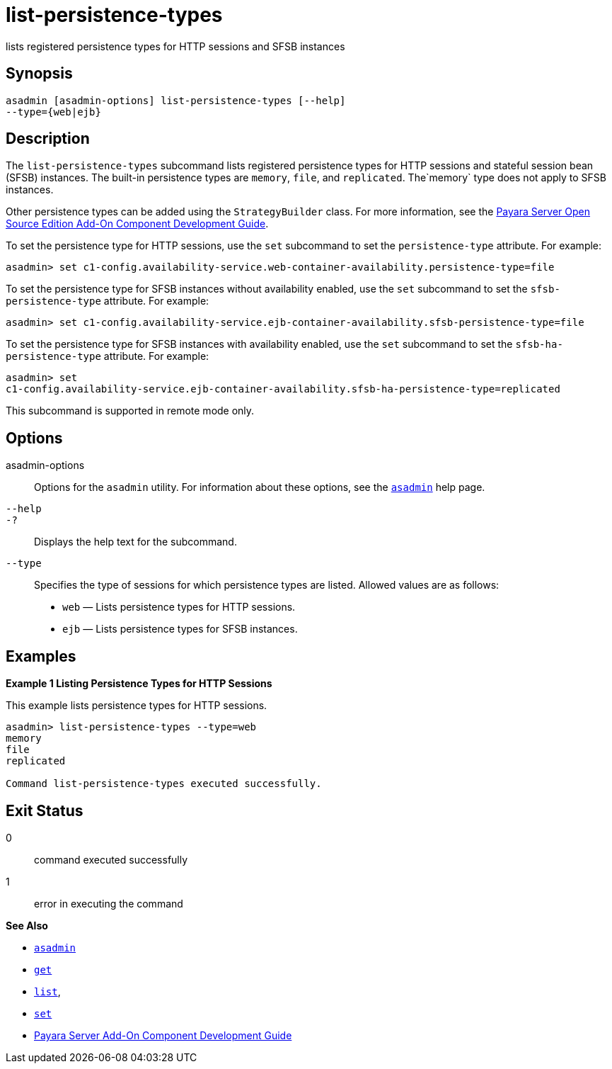 [[list-persistence-types]]
= list-persistence-types

lists registered persistence types for HTTP sessions and SFSB instances

[[synopsis]]
== Synopsis

[source,shell]
----
asadmin [asadmin-options] list-persistence-types [--help] 
--type={web|ejb}
----

[[description]]
== Description

The `list-persistence-types` subcommand lists registered persistence types for HTTP sessions and stateful session bean (SFSB) instances. The
built-in persistence types are `memory`, `file`, and `replicated`. The`memory` type does not apply to SFSB instances.

Other persistence types can be added using the `StrategyBuilder` class.
For more information, see the xref:docs:add-on-component-development-guide:toc.adoc#GSACG[Payara Server Open Source Edition Add-On Component Development Guide].

To set the persistence type for HTTP sessions, use the `set` subcommand to set the `persistence-type` attribute. For example:

[source,shell]
----
asadmin> set c1-config.availability-service.web-container-availability.persistence-type=file
----

To set the persistence type for SFSB instances without availability enabled, use the `set` subcommand to set the `sfsb-persistence-type` attribute. For example:

[source,shell]
----
asadmin> set c1-config.availability-service.ejb-container-availability.sfsb-persistence-type=file
----

To set the persistence type for SFSB instances with availability enabled, use the `set` subcommand to set the `sfsb-ha-persistence-type` attribute. For example:

[source,shell]
----
asadmin> set 
c1-config.availability-service.ejb-container-availability.sfsb-ha-persistence-type=replicated
----

This subcommand is supported in remote mode only.

[[options]]
== Options

asadmin-options::
  Options for the `asadmin` utility. For information about these options, see the xref:asadmin.adoc#asadmin-1m[`asadmin`] help page.
`--help`::
`-?`::
  Displays the help text for the subcommand.
`--type`::
  Specifies the type of sessions for which persistence types are listed. Allowed values are as follows: +
  * `web` — Lists persistence types for HTTP sessions.
  * `ejb` — Lists persistence types for SFSB instances.

[[examples]]
== Examples

*Example 1 Listing Persistence Types for HTTP Sessions*

This example lists persistence types for HTTP sessions.

[source,shell]
----
asadmin> list-persistence-types --type=web
memory
file
replicated

Command list-persistence-types executed successfully.
----

[[exit-status]]
== Exit Status

0::
  command executed successfully
1::
  error in executing the command

*See Also*

* xref:asadmin.html#asadmin-1m[`asadmin`]
* xref:get.html#get[`get`]
* xref:list.html#list[`list`],
* xref:set.html#set[`set`]
* xref:docs:add-on-component-development-guide:title.adoc[Payara Server Add-On Component Development Guide]


